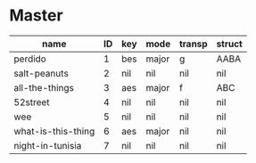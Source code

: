 #+STARTUP: showeverything

* Master
  :PROPERTIES:
  :export_header: [[file:~/git/org-bandbook/library-of-headers/org-export-headers/obb-default-header.org][obb-default-header]]
  :latex_class: [[file:~/git/org-bandbook/library-of-headers/latex-classes/obb-koma-book-1.el][obb-koma-book-1]]
  :title_page: [[file:~/git/org-bandbook/library-of-title-pages/massey-hall-1953.tex][massey-hall-1953]]
  :accounting_scheme: [[file:~/git/org-bandbook/library-of-accounting-schemes/default-scheme-dollar.ledger][default-dollar]]
  :song_order: 1 3 
  :book_parts: songs tasks funds people
  :project_people:   bird diz bud mingus max billie
  :END:

| name               | ID | key | mode  | transp | struct |
|--------------------+----+-----+-------+--------+--------|
| perdido            |  1 | bes | major | g      | AABA   |
| salt-peanuts       |  2 | nil | nil   | nil    | nil    |
| all-the-things     |  3 | aes | major | f      | ABC    |
| 52street           |  4 | nil | nil   | nil    | nil    |
| wee                |  5 | nil | nil   | nil    | nil    |
| what-is-this-thing |  6 | aes | major | nil    | nil    |
| night-in-tunisia   |  7 | nil | nil   | nil    | nil    |
